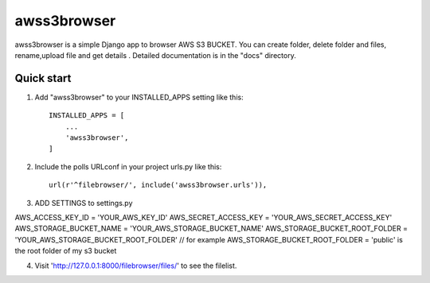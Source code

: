=====
awss3browser
=====

awss3browser is a simple Django app to browser AWS S3 BUCKET.
You can create folder, delete folder and files, rename,upload file and get details .
Detailed documentation is in the "docs" directory.

Quick start
-----------

1. Add "awss3browser" to your INSTALLED_APPS setting like this::

    INSTALLED_APPS = [
        ...
        'awss3browser',
    ]

2. Include the polls URLconf in your project urls.py like this::

    url(r'^filebrowser/', include('awss3browser.urls')),

3. ADD SETTINGS to settings.py

AWS_ACCESS_KEY_ID = 'YOUR_AWS_KEY_ID'
AWS_SECRET_ACCESS_KEY = 'YOUR_AWS_SECRET_ACCESS_KEY'
AWS_STORAGE_BUCKET_NAME = 'YOUR_AWS_STORAGE_BUCKET_NAME'
AWS_STORAGE_BUCKET_ROOT_FOLDER = 'YOUR_AWS_STORAGE_BUCKET_ROOT_FOLDER' // for example AWS_STORAGE_BUCKET_ROOT_FOLDER = 'public' is the root folder of my s3 bucket


4. Visit 'http://127.0.0.1:8000/filebrowser/files/' to see the filelist.